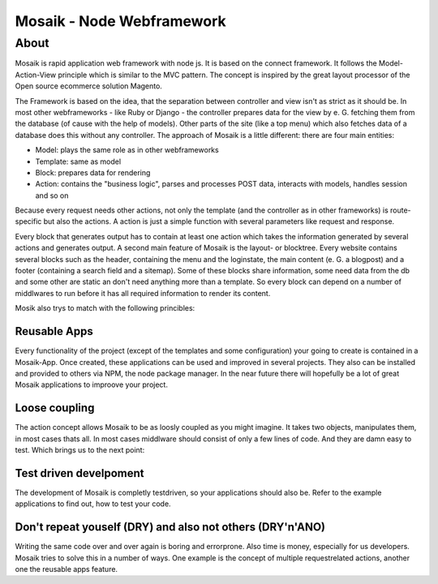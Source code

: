 =========================
Mosaik - Node Webframework
=========================

About
=====

Mosaik is rapid application web framework with node js. It is based on the connect framework. It follows the Model-Action-View principle which is similar to the MVC pattern. The concept is inspired by the great layout processor of the Open source ecommerce solution Magento.

The Framework is based on the idea, that the separation between controller and view isn't as strict as it should be. In most other webframeworks - like Ruby or Django - the controller prepares data for the view by e. G. fetching them from the database (of cause with the help of models). Other parts of the site (like a top menu) which also fetches data of a database does this without any controller. The approach of Mosaik is a little different: there are four main entities:

- Model: plays the same role as in other webframeworks
- Template: same as model
- Block: prepares data for rendering
- Action: contains the "business logic", parses and processes POST data, interacts with models, handles session and so on

Because every request needs other actions, not only the template (and the controller as in other frameworks) is route-specific but also the actions. A action is just a simple function with several parameters like request and response.

Every block that generates output has to contain at least one action which takes the information generated by several actions and generates output.
A second main feature of Mosaik is the layout- or blocktree. Every website contains several blocks such as the header, containing the menu and the loginstate, the main content (e. G. a blogpost) and a footer (containing a search field and a sitemap). Some of these blocks share information, some need data from the db and some other are static an don't need anything more than a template. So every block can depend on a number of middlwares to run before it has all required information to render its content.

Mosik also trys to match with the following princibles:

Reusable Apps
-------------

Every functionality of the project (except of the templates and some configuration) your going to create is contained in a Mosaik-App. Once created, these applications can be used and improved in several projects. They also can be installed and provided to others via NPM, the node package manager. In the near future there will hopefully be a lot of great Mosaik applications to improove your project.

Loose coupling
--------------

The action concept allows Mosaik to be as loosly coupled as you might imagine. It takes two objects, manipulates them,
in most cases thats all. In most cases middlware should consist of only a few lines of code. And they are damn easy to
test. Which brings us to the next point:

Test driven develpoment
-----------------------

The development of Mosaik is completly testdriven, so your applications should also be. Refer to the example
applications to find out, how to test your code.

Don't repeat youself (DRY) and also not others (DRY'n'ANO)
----------------------------------------------------------

Writing the same code over and over again is boring and errorprone. Also time is money, especially for us developers. Mosaik tries to solve this in a number of ways. One example is the concept of multiple requestrelated actions, another one the reusable apps feature.
